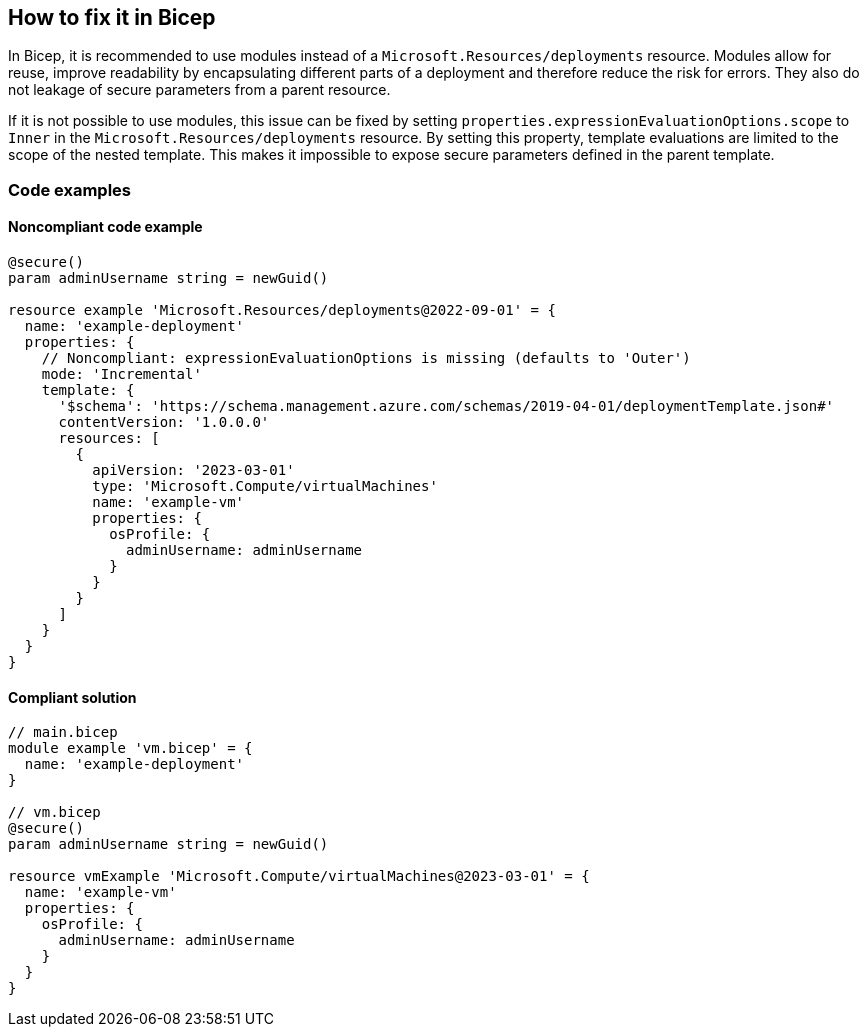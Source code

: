 == How to fix it in Bicep

In Bicep, it is recommended to use modules instead of a `Microsoft.Resources/deployments` resource. Modules allow for reuse, improve readability by encapsulating different parts of a deployment and therefore reduce the risk for errors. They also do not leakage of secure parameters from a parent resource.

If it is not possible to use modules, this issue can be fixed by setting `properties.expressionEvaluationOptions.scope` to `Inner` in the `Microsoft.Resources/deployments` resource. By setting this property, template evaluations are limited to the scope of the nested template. This makes it impossible to expose secure parameters defined in the parent template.

=== Code examples
==== Noncompliant code example

[source,bicep,diff-id=201,diff-type=noncompliant]
----
@secure()
param adminUsername string = newGuid()

resource example 'Microsoft.Resources/deployments@2022-09-01' = {
  name: 'example-deployment'
  properties: {
    // Noncompliant: expressionEvaluationOptions is missing (defaults to 'Outer')
    mode: 'Incremental'
    template: {
      '$schema': 'https://schema.management.azure.com/schemas/2019-04-01/deploymentTemplate.json#'
      contentVersion: '1.0.0.0'
      resources: [
        {
          apiVersion: '2023-03-01'
          type: 'Microsoft.Compute/virtualMachines'
          name: 'example-vm'
          properties: {
            osProfile: {
              adminUsername: adminUsername
            }
          }
        }
      ]
    }
  }
}
----

==== Compliant solution

[source,bicep,diff-id=201,diff-type=compliant]
----
// main.bicep
module example 'vm.bicep' = {
  name: 'example-deployment'
}

// vm.bicep
@secure()
param adminUsername string = newGuid()

resource vmExample 'Microsoft.Compute/virtualMachines@2023-03-01' = {
  name: 'example-vm'
  properties: {
    osProfile: {
      adminUsername: adminUsername
    }
  }
}

----

